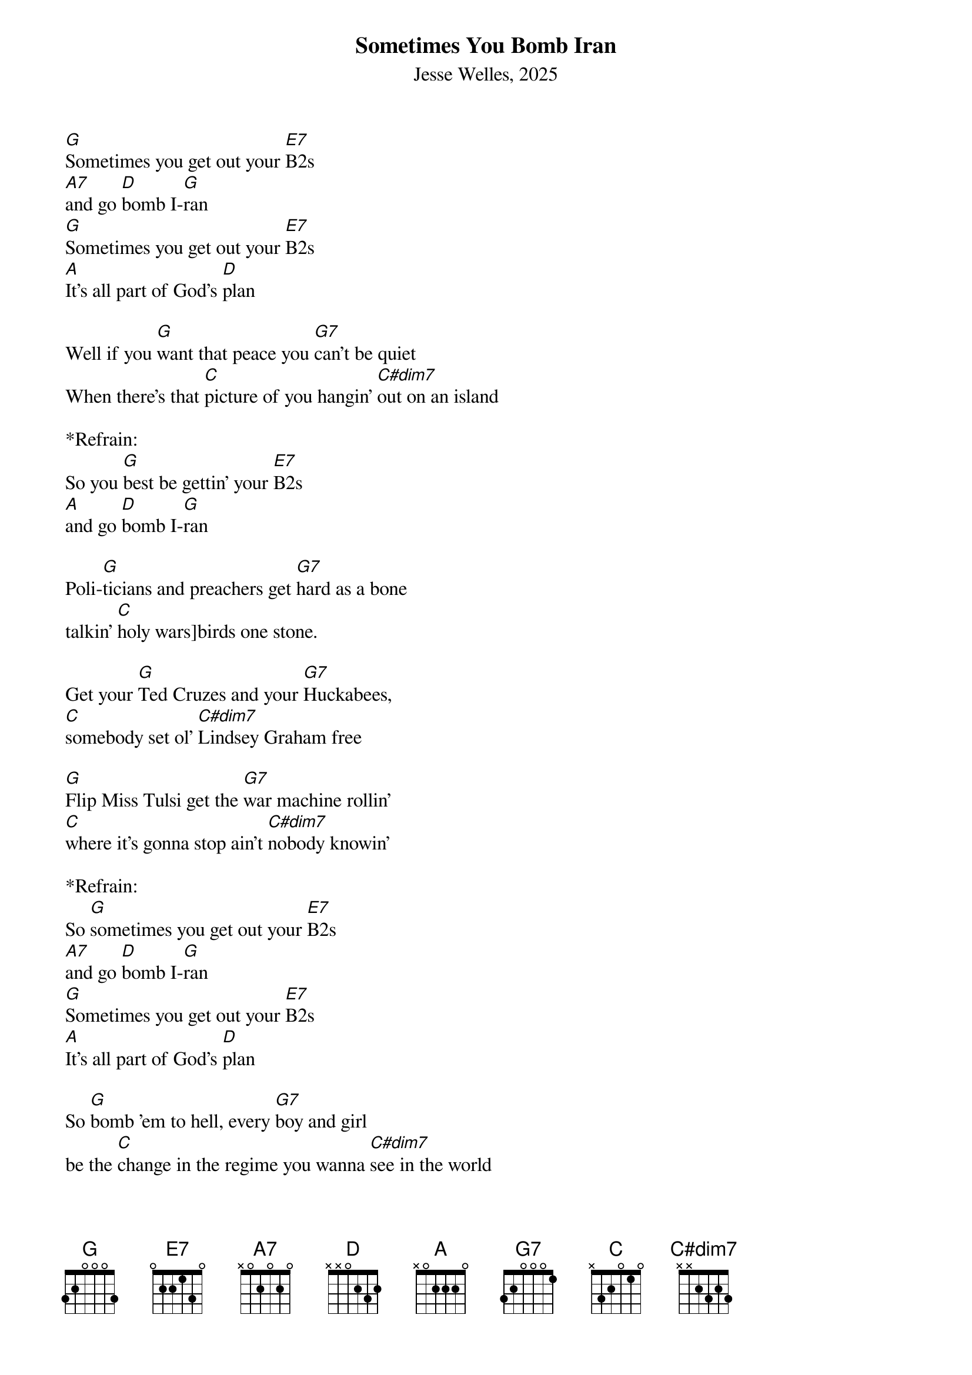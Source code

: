 {title:Sometimes You Bomb Iran}
{subtitle:Jesse Welles, 2025}
{key:G}

[G]Sometimes you get out your [E7]B2s
[A7]and go [D]bomb I-[G]ran
[G]Sometimes you get out your [E7]B2s
[A]It's all part of God's [D]plan

Well if you [G]want that peace you [G7]can't be quiet
When there's that [C]picture of you hangin' [C#dim7]out on an island	

*Refrain:
So you [G]best be gettin' your [E7]B2s
[A]and go [D]bomb I-[G]ran

Poli-[G]ticians and preachers get [G7]hard as a bone
talkin' [C]holy wars]birds one stone.

Get your [G]Ted Cruzes and your [G7]Huckabees, 
[C]somebody set ol' [C#dim7]Lindsey Graham free

[G]Flip Miss Tulsi get the [G7]war machine rollin'
[C]where it's gonna stop ain't [C#dim7]nobody knowin'

*Refrain:
So [G]sometimes you get out your [E7]B2s
[A7]and go [D]bomb I-[G]ran
[G]Sometimes you get out your [E7]B2s
[A]It's all part of God's [D]plan

So [G]bomb 'em to hell, every [G7]boy and girl
be the [C]change in the regime you wanna [C#dim7]see in the world

*Refrain:
[G]Sometimes you get out your [E7]B2s
[A7]and go [D]bomb I-[G]ran

[G]Bomb 'em to hell, beat [G7]all the thugs
that [C]Palantir's one [C#dim7]helluva drug

[G]Government contractor's [G7]salivating
There's [C]real good money in a [C#dim7]liberation

[G]Same playbook as [G7]2003
Look fa-[C]miliar to you? Looks fa-[C#dim7]miliar to me

*Refrain:
[G]Sometimes you get out your [E7]B2s
[A7]and go [D]bomb I-[G]ran




